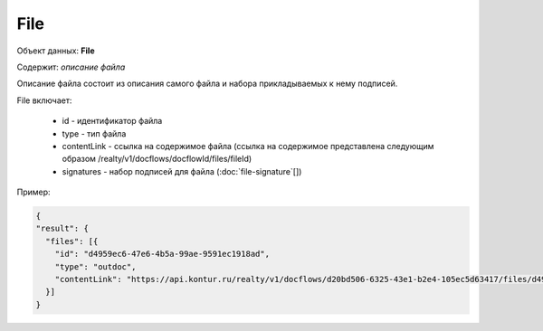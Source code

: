 File
================

Объект данных: **File**

Содержит: *описание файла*

Описание файла состоит из описания самого файла и набора прикладываемых к нему подписей.

File включает:

    * id - идентификатор файла
    * type - тип файла
    * contentLink - ссылка на содержимое файла (ссылка на содержимое представлена следующим образом /realty/v1/docflows/docflowId/files/fileId)
    * signatures - набор подписей для файла (:doc:`file-signature`[])

Пример:

.. code-block:: bash 

        
          {
          "result": {
            "files": [{
              "id": "d4959ec6-47e6-4b5a-99ae-9591ec1918ad",
              "type": "outdoc",
              "contentLink": "https://api.kontur.ru/realty/v1/docflows/d20bd506-6325-43e1-b2e4-105ec5d63417/files/d4959ec6-47e6-4b5a-99ae-9591ec1918ad"
            }]
          }
